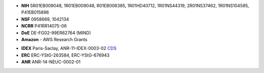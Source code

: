 .. title:: MNE

.. container:: row limitedwidth table-like

    .. title image and description
    .. raw:: html

      <div class="cell-like col-sm-8">
        <img src="_static/mne_logo.png" alt="MNE" class="center-block">
        <p class="tagline">
        Open-source Python software for exploring, visualizing, and
        analyzing human neurophysiological data: MEG, EEG, sEEG, ECoG,
        and more.
        </p>
      </div>
      <div class="cell-like col-sm-4 text-right">
        <h3><i class="fa fa-bolt"></i> Speed</h3>
        <p>Multi-core CPU & GPU.</p>
        <h3><i class="fa fa-eye"></i> Usability</h3>
        <p>Clean scripting & visualization.</p>
        <h3><i class="fa fa-sliders"></i> Flexibility</h3>
        <p>Broad data format & analysis support.
      </div>

.. container:: row topmargin limitedwidth

    .. container:: col-sm-12 topmargin

      .. include:: carousel.inc

.. container:: row limitedwidth

    .. financial support
    .. container:: col-sm-8

      .. raw:: html

        <div class="list-group">
        <div class="list-group-item">
        <h4 class="list-group-item-heading">
        <span class="flag-icon flag-icon-us"></span>
        Direct financial support:
        </h4>
        <div class="list-group-item-text support-front ul-2col">

      - **NIH** 5R01EB009048, 1R01EB009048, R01EB006385, 1R01HD40712,
        1R01NS44319, 2R01NS37462, 1R01NS104585, P41EB015896
      - **NSF** 0958669, 1042134
      - **NCRR** P41RR14075-06
      - **DoE** DE-FG02-99ER62764 (MIND)
      - **Amazon** - AWS Research Grants

      .. raw:: html

        </div>
        </div>
        </div>

    .. container:: col-sm-4

      .. raw:: html

        <div class="list-group">
        <div class="list-group-item">
        <h4 class="list-group-item-heading">
        <span class="flag-icon flag-icon-fr"></span>
        Direct financial support:
        </h4>
        <div class="list-group-item-text support-front">

      - **IDEX** Paris-Saclay, ANR-11-IDEX-0003-02
        `CDS <http://www.datascience-paris-saclay.fr/>`_
      - **ERC** ERC-YStG-263584, ERC-YStG-676943
      - **ANR** ANR-14-NEUC-0002-01

      .. raw:: html

        </div>
        </div>
        </div>
